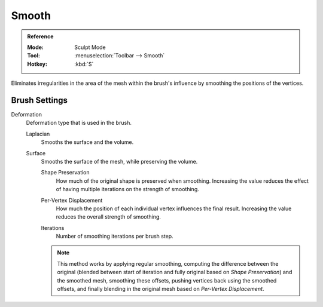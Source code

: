 
******
Smooth
******

.. admonition:: Reference
   :class: refbox

   :Mode:      Sculpt Mode
   :Tool:      :menuselection:`Toolbar --> Smooth`
   :Hotkey:    :kbd:`S`

Eliminates irregularities in the area of the mesh within the brush's
influence by smoothing the positions of the vertices.


Brush Settings
==============

.. _bpy.types.Brush.smooth_deform_type:

Deformation
   Deformation type that is used in the brush.

   Laplacian
      Smooths the surface and the volume.
   Surface
      Smooths the surface of the mesh, while preserving the volume.

      .. _bpy.types.Brush.surface_smooth_shape_preservation:

      Shape Preservation
         How much of the original shape is preserved when smoothing. Increasing the value
         reduces the effect of having multiple iterations on the strength of smoothing.

      .. _bpy.types.Brush.surface_smooth_current_vertex:

      Per-Vertex Displacement
         How much the position of each individual vertex influences the final result.
         Increasing the value reduces the overall strength of smoothing.

      .. _bpy.types.Brush.surface_smooth_iterations:

      Iterations
         Number of smoothing iterations per brush step.

      .. note::

         This method works by applying regular smoothing, computing the difference between
         the original (blended between start of iteration and fully original based on *Shape Preservation*)
         and the smoothed mesh, smoothing these offsets, pushing vertices back using the smoothed offsets,
         and finally blending in the original mesh based on *Per-Vertex Displacement*.
